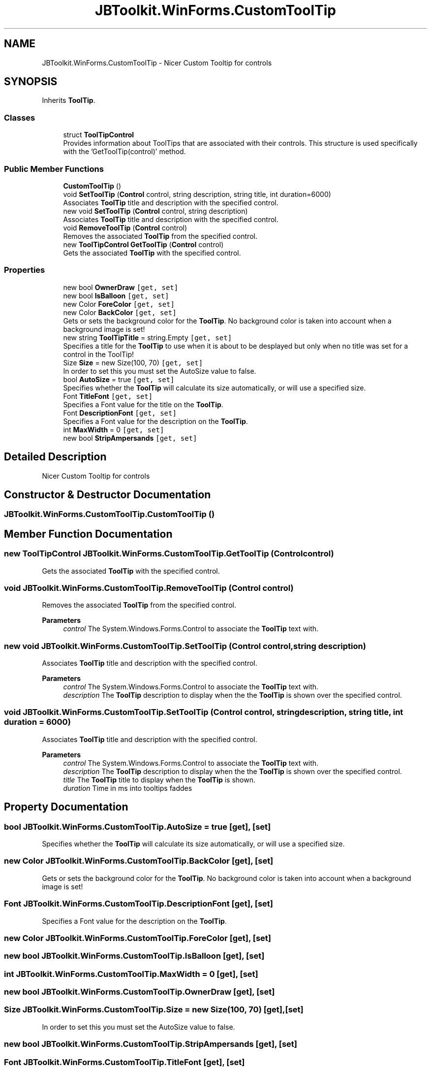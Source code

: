 .TH "JBToolkit.WinForms.CustomToolTip" 3 "Mon Aug 31 2020" "JB.Toolkit" \" -*- nroff -*-
.ad l
.nh
.SH NAME
JBToolkit.WinForms.CustomToolTip \- Nicer Custom Tooltip for controls  

.SH SYNOPSIS
.br
.PP
.PP
Inherits \fBToolTip\fP\&.
.SS "Classes"

.in +1c
.ti -1c
.RI "struct \fBToolTipControl\fP"
.br
.RI "Provides information about ToolTips that are associated with their controls\&. This structure is used specifically with the 'GetToolTip(control)' method\&. "
.in -1c
.SS "Public Member Functions"

.in +1c
.ti -1c
.RI "\fBCustomToolTip\fP ()"
.br
.ti -1c
.RI "void \fBSetToolTip\fP (\fBControl\fP control, string description, string title, int duration=6000)"
.br
.RI "Associates \fBToolTip\fP title and description with the specified control\&. "
.ti -1c
.RI "new void \fBSetToolTip\fP (\fBControl\fP control, string description)"
.br
.RI "Associates \fBToolTip\fP title and description with the specified control\&. "
.ti -1c
.RI "void \fBRemoveToolTip\fP (\fBControl\fP control)"
.br
.RI "Removes the associated \fBToolTip\fP from the specified control\&. "
.ti -1c
.RI "new \fBToolTipControl\fP \fBGetToolTip\fP (\fBControl\fP control)"
.br
.RI "Gets the associated \fBToolTip\fP with the specified control\&. "
.in -1c
.SS "Properties"

.in +1c
.ti -1c
.RI "new bool \fBOwnerDraw\fP\fC [get, set]\fP"
.br
.ti -1c
.RI "new bool \fBIsBalloon\fP\fC [get, set]\fP"
.br
.ti -1c
.RI "new Color \fBForeColor\fP\fC [get, set]\fP"
.br
.ti -1c
.RI "new Color \fBBackColor\fP\fC [get, set]\fP"
.br
.RI "Gets or sets the background color for the \fBToolTip\fP\&. No background color is taken into account when a background image is set! "
.ti -1c
.RI "new string \fBToolTipTitle\fP = string\&.Empty\fC [get, set]\fP"
.br
.RI "Specifies a title for the \fBToolTip\fP to use when it is about to be desplayed but only when no title was set for a control in the ToolTip! "
.ti -1c
.RI "Size \fBSize\fP = new Size(100, 70)\fC [get, set]\fP"
.br
.RI "In order to set this you must set the AutoSize value to false\&. "
.ti -1c
.RI "bool \fBAutoSize\fP = true\fC [get, set]\fP"
.br
.RI "Specifies whether the \fBToolTip\fP will calculate its size automatically, or will use a specified size\&. "
.ti -1c
.RI "Font \fBTitleFont\fP\fC [get, set]\fP"
.br
.RI "Specifies a Font value for the title on the \fBToolTip\fP\&. "
.ti -1c
.RI "Font \fBDescriptionFont\fP\fC [get, set]\fP"
.br
.RI "Specifies a Font value for the description on the \fBToolTip\fP\&. "
.ti -1c
.RI "int \fBMaxWidth\fP = 0\fC [get, set]\fP"
.br
.ti -1c
.RI "new bool \fBStripAmpersands\fP\fC [get, set]\fP"
.br
.in -1c
.SH "Detailed Description"
.PP 
Nicer Custom Tooltip for controls 


.SH "Constructor & Destructor Documentation"
.PP 
.SS "JBToolkit\&.WinForms\&.CustomToolTip\&.CustomToolTip ()"

.SH "Member Function Documentation"
.PP 
.SS "new \fBToolTipControl\fP JBToolkit\&.WinForms\&.CustomToolTip\&.GetToolTip (\fBControl\fP control)"

.PP
Gets the associated \fBToolTip\fP with the specified control\&. 
.SS "void JBToolkit\&.WinForms\&.CustomToolTip\&.RemoveToolTip (\fBControl\fP control)"

.PP
Removes the associated \fBToolTip\fP from the specified control\&. 
.PP
\fBParameters\fP
.RS 4
\fIcontrol\fP The System\&.Windows\&.Forms\&.Control to associate the \fBToolTip\fP text with\&.
.RE
.PP

.SS "new void JBToolkit\&.WinForms\&.CustomToolTip\&.SetToolTip (\fBControl\fP control, string description)"

.PP
Associates \fBToolTip\fP title and description with the specified control\&. 
.PP
\fBParameters\fP
.RS 4
\fIcontrol\fP The System\&.Windows\&.Forms\&.Control to associate the \fBToolTip\fP text with\&.
.br
\fIdescription\fP The \fBToolTip\fP description to display when the the \fBToolTip\fP is shown over the specified control\&.
.RE
.PP

.SS "void JBToolkit\&.WinForms\&.CustomToolTip\&.SetToolTip (\fBControl\fP control, string description, string title, int duration = \fC6000\fP)"

.PP
Associates \fBToolTip\fP title and description with the specified control\&. 
.PP
\fBParameters\fP
.RS 4
\fIcontrol\fP The System\&.Windows\&.Forms\&.Control to associate the \fBToolTip\fP text with\&.
.br
\fIdescription\fP The \fBToolTip\fP description to display when the the \fBToolTip\fP is shown over the specified control\&.
.br
\fItitle\fP The \fBToolTip\fP title to display when the \fBToolTip\fP is shown\&.
.br
\fIduration\fP Time in ms into tooltips faddes
.RE
.PP

.SH "Property Documentation"
.PP 
.SS "bool JBToolkit\&.WinForms\&.CustomToolTip\&.AutoSize = true\fC [get]\fP, \fC [set]\fP"

.PP
Specifies whether the \fBToolTip\fP will calculate its size automatically, or will use a specified size\&. 
.SS "new Color JBToolkit\&.WinForms\&.CustomToolTip\&.BackColor\fC [get]\fP, \fC [set]\fP"

.PP
Gets or sets the background color for the \fBToolTip\fP\&. No background color is taken into account when a background image is set! 
.SS "Font JBToolkit\&.WinForms\&.CustomToolTip\&.DescriptionFont\fC [get]\fP, \fC [set]\fP"

.PP
Specifies a Font value for the description on the \fBToolTip\fP\&. 
.SS "new Color JBToolkit\&.WinForms\&.CustomToolTip\&.ForeColor\fC [get]\fP, \fC [set]\fP"

.SS "new bool JBToolkit\&.WinForms\&.CustomToolTip\&.IsBalloon\fC [get]\fP, \fC [set]\fP"

.SS "int JBToolkit\&.WinForms\&.CustomToolTip\&.MaxWidth = 0\fC [get]\fP, \fC [set]\fP"

.SS "new bool JBToolkit\&.WinForms\&.CustomToolTip\&.OwnerDraw\fC [get]\fP, \fC [set]\fP"

.SS "Size JBToolkit\&.WinForms\&.CustomToolTip\&.Size = new Size(100, 70)\fC [get]\fP, \fC [set]\fP"

.PP
In order to set this you must set the AutoSize value to false\&. 
.SS "new bool JBToolkit\&.WinForms\&.CustomToolTip\&.StripAmpersands\fC [get]\fP, \fC [set]\fP"

.SS "Font JBToolkit\&.WinForms\&.CustomToolTip\&.TitleFont\fC [get]\fP, \fC [set]\fP"

.PP
Specifies a Font value for the title on the \fBToolTip\fP\&. 
.SS "new string JBToolkit\&.WinForms\&.CustomToolTip\&.ToolTipTitle = string\&.Empty\fC [get]\fP, \fC [set]\fP"

.PP
Specifies a title for the \fBToolTip\fP to use when it is about to be desplayed but only when no title was set for a control in the ToolTip! 

.SH "Author"
.PP 
Generated automatically by Doxygen for JB\&.Toolkit from the source code\&.
